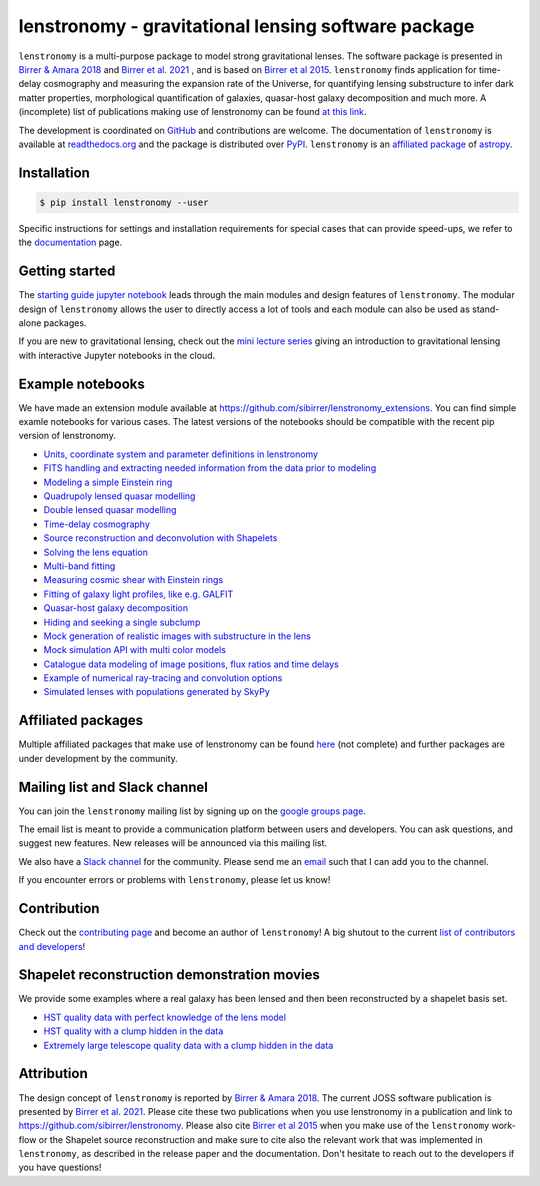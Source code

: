 ====================================================
lenstronomy - gravitational lensing software package
====================================================


.. image:: https://badge.fury.io/py/lenstronomy.png
    :target: https://badge.fury.io/py/lenstronomy

.. image:: https://github.com/sibirrer/lenstronomy/workflows/ci_test.yml/badge.svg
    :target: https://github.com/sibirrer/lenstronomy/actions

.. image:: https://readthedocs.org/projects/lenstronomy/badge/?version=latest
        :target: http://lenstronomy.readthedocs.io/en/latest/?badge=latest
        :alt: Documentation Status

.. image:: https://coveralls.io/repos/github/sibirrer/lenstronomy/badge.svg?branch=main
        :target: https://coveralls.io/github/sibirrer/lenstronomy?branch=main

.. image:: https://img.shields.io/badge/license-MIT-blue.svg?style=flat
    :target: https://github.com/sibirrer/lenstronomy/blob/main/LICENSE

.. image:: https://img.shields.io/badge/arXiv-1803.09746%20-yellowgreen.svg
    :target: https://arxiv.org/abs/1803.09746

.. image:: http://img.shields.io/badge/powered%20by-AstroPy-orange.svg?style=flat
        :target: http://www.astropy.org
        :alt: Powered by Astropy Badge

.. image:: https://joss.theoj.org/papers/6a562375312c9a9e4466912a16f27589/status.svg
    :target: https://joss.theoj.org/papers/6a562375312c9a9e4466912a16f27589

.. image:: https://raw.githubusercontent.com/sibirrer/lenstronomy/main/docs/figures/readme_fig.png
    :target: https://raw.githubusercontent.com/sibirrer/lenstronomy/main/docs/figures/readme_fig.png


``lenstronomy`` is a multi-purpose package to model strong gravitational lenses. The software package is presented in
`Birrer & Amara 2018 <https://arxiv.org/abs/1803.09746v1>`_ and `Birrer et al. 2021 <https://joss.theoj.org/papers/10.21105/joss.03283>`_ , and is based on `Birrer et al 2015 <http://adsabs.harvard.edu/abs/2015ApJ...813..102B>`_.
``lenstronomy`` finds application for time-delay cosmography and measuring
the expansion rate of the Universe, for quantifying lensing substructure to infer dark matter properties, morphological quantification of galaxies,
quasar-host galaxy decomposition and much more.
A (incomplete) list of publications making use of lenstronomy can be found `at this link <https://github.com/sibirrer/lenstronomy/blob/main/PUBLISHED.rst>`_.


The development is coordinated on `GitHub <https://github.com/sibirrer/lenstronomy>`_ and contributions are welcome.
The documentation of ``lenstronomy`` is available at `readthedocs.org <http://lenstronomy.readthedocs.org/>`_ and
the package is distributed over `PyPI <https://pypi.python.org/pypi/lenstronomy>`_.
``lenstronomy`` is an `affiliated package <https://www.astropy.org/affiliated/>`_ of `astropy <https://www.astropy.org/>`_.



Installation
------------

.. code-block:: bash

    $ pip install lenstronomy --user


Specific instructions for settings and installation requirements for special cases that can provide speed-ups,
we refer to the `documentation <https://lenstronomy.readthedocs.io/en/latest/installation.html>`_ page.



Getting started
---------------

The `starting guide jupyter notebook <https://github.com/sibirrer/lenstronomy_extensions/blob/main/lenstronomy_extensions/Notebooks/starting_guide.ipynb>`_
leads through the main modules and design features of ``lenstronomy``. The modular design of ``lenstronomy`` allows the
user to directly access a lot of tools and each module can also be used as stand-alone packages.

If you are new to gravitational lensing, check out the `mini lecture series <https://github.com/sibirrer/strong_lensing_lectures>`_ giving an introduction to gravitational lensing
with interactive Jupyter notebooks in the cloud.



Example notebooks
-----------------

We have made an extension module available at `https://github.com/sibirrer/lenstronomy_extensions <https://github.com/sibirrer/lenstronomy_extensions>`_.
You can find simple examle notebooks for various cases. The latest versions of the notebooks should be compatible with the recent pip version of lenstronomy.

* `Units, coordinate system and parameter definitions in lenstronomy <https://github.com/sibirrer/lenstronomy_extensions/blob/main/lenstronomy_extensions/Notebooks/units_coordinates_parameters.ipynb>`_
* `FITS handling and extracting needed information from the data prior to modeling <https://github.com/sibirrer/lenstronomy_extensions/blob/main/lenstronomy_extensions/Notebooks/fits_handling.ipynb>`_
* `Modeling a simple Einstein ring <https://github.com/sibirrer/lenstronomy_extensions/blob/main/lenstronomy_extensions/Notebooks/simple_ring.ipynb>`_
* `Quadrupoly lensed quasar modelling <https://github.com/sibirrer/lenstronomy_extensions/blob/main/lenstronomy_extensions/Notebooks/quad_model.ipynb>`_
* `Double lensed quasar modelling <https://github.com/sibirrer/lenstronomy_extensions/blob/main/lenstronomy_extensions/Notebooks/double_model.ipynb>`_
* `Time-delay cosmography <https://github.com/sibirrer/lenstronomy_extensions/blob/main/lenstronomy_extensions/Notebooks/time-delay%20cosmography.ipynb>`_
* `Source reconstruction and deconvolution with Shapelets <https://github.com/sibirrer/lenstronomy_extensions/blob/main/lenstronomy_extensions/Notebooks/shapelet_source_modelling.ipynb>`_
* `Solving the lens equation <https://github.com/sibirrer/lenstronomy_extensions/blob/main/lenstronomy_extensions/Notebooks/lens_equation.ipynb>`_
* `Multi-band fitting <https://github.com/sibirrer/lenstronomy_extensions/blob/main/lenstronomy_extensions/Notebooks/multi_band_fitting.ipynb>`_
* `Measuring cosmic shear with Einstein rings <https://github.com/sibirrer/lenstronomy_extensions/blob/main/lenstronomy_extensions/Notebooks/EinsteinRingShear_simulations.ipynb>`_
* `Fitting of galaxy light profiles, like e.g. GALFIT <https://github.com/sibirrer/lenstronomy_extensions/blob/main/lenstronomy_extensions/Notebooks/galfitting.ipynb>`_
* `Quasar-host galaxy decomposition <https://github.com/sibirrer/lenstronomy_extensions/blob/main/lenstronomy_extensions/Notebooks/quasar-host%20decomposition.ipynb>`_
* `Hiding and seeking a single subclump <https://github.com/sibirrer/lenstronomy_extensions/blob/main/lenstronomy_extensions/Notebooks/substructure_challenge_simple.ipynb>`_
* `Mock generation of realistic images with substructure in the lens <https://github.com/sibirrer/lenstronomy_extensions/blob/main/lenstronomy_extensions/Notebooks/substructure_challenge_mock_production.ipynb>`_
* `Mock simulation API with multi color models <https://github.com/sibirrer/lenstronomy_extensions/blob/main/lenstronomy_extensions/Notebooks/simulation_api.ipynb>`_
* `Catalogue data modeling of image positions, flux ratios and time delays <https://github.com/sibirrer/lenstronomy_extensions/blob/main/lenstronomy_extensions/Notebooks/catalogue%20modelling.ipynb>`_
* `Example of numerical ray-tracing and convolution options <https://github.com/sibirrer/lenstronomy_extensions/blob/main/lenstronomy_extensions/Notebooks/lenstronomy_numerics.ipynb>`_
* `Simulated lenses with populations generated by SkyPy <https://github.com/sibirrer/lenstronomy_extensions/blob/main/lenstronomy_extensions/Notebooks/skypy_lenstronomy.ipynb>`_



Affiliated packages
-------------------
Multiple affiliated packages that make use of lenstronomy can be found `here <https://lenstronomy.readthedocs.io/en/latest/affiliatedpackages.html>`_
(not complete) and further packages are under development by the community.


Mailing list and Slack channel
------------------------------

You can join the ``lenstronomy`` mailing list by signing up on the
`google groups page <https://groups.google.com/forum/#!forum/lenstronomy>`_.


The email list is meant to provide a communication platform between users and developers. You can ask questions,
and suggest new features. New releases will be announced via this mailing list.

We also have a `Slack channel <https://lenstronomers.slack.com>`_ for the community.
Please send me an `email <sibirrer@gmail.com>`_ such that I can add you to the channel.


If you encounter errors or problems with ``lenstronomy``, please let us know!



Contribution
------------
Check out the `contributing page <https://lenstronomy.readthedocs.io/en/latest/contributing.html>`_
and become an author of ``lenstronomy``! A big shutout to the current `list of contributors and developers <https://lenstronomy.readthedocs.io/en/latest/authors.html>`_!




Shapelet reconstruction demonstration movies
--------------------------------------------

We provide some examples where a real galaxy has been lensed and then been reconstructed by a shapelet basis set.

* `HST quality data with perfect knowledge of the lens model <http://www.astro.ucla.edu/~sibirrer/video/true_reconstruct.mp4>`_
* `HST quality with a clump hidden in the data <http://www.astro.ucla.edu/~sibirrer/video/clump_reconstruct.mp4>`_
* `Extremely large telescope quality data with a clump hidden in the data <http://www.astro.ucla.edu/~sibirrer/video/TMT_high_res_clump_reconstruct.mp4>`_



Attribution
-----------
The design concept of ``lenstronomy`` is reported by `Birrer & Amara 2018 <https://arxiv.org/abs/1803.09746v1>`_.
The current JOSS software publication is presented by `Birrer et al. 2021 <https://joss.theoj.org/papers/10.21105/joss.03283>`_.
Please cite these two publications when you use lenstronomy in a publication and link to `https://github.com/sibirrer/lenstronomy <https://github.com/sibirrer/lenstronomy>`_.
Please also cite `Birrer et al 2015 <http://adsabs.harvard.edu/abs/2015ApJ...813..102B>`_
when you make use of the ``lenstronomy`` work-flow or the Shapelet source reconstruction and make sure to cite also
the relevant work that was implemented in ``lenstronomy``, as described in the release paper and the documentation.
Don't hesitate to reach out to the developers if you have questions!
